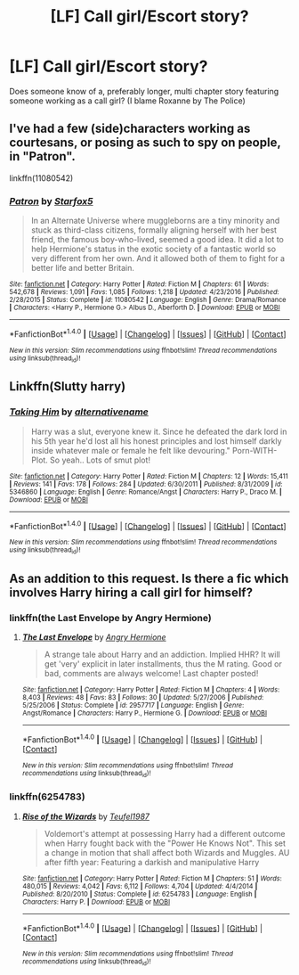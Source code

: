 #+TITLE: [LF] Call girl/Escort story?

* [LF] Call girl/Escort story?
:PROPERTIES:
:Author: Wirenfeldt
:Score: 8
:DateUnix: 1488318904.0
:DateShort: 2017-Mar-01
:FlairText: Request
:END:
Does someone know of a, preferably longer, multi chapter story featuring someone working as a call girl? (I blame Roxanne by The Police)


** I've had a few (side)characters working as courtesans, or posing as such to spy on people, in "Patron".

linkffn(11080542)
:PROPERTIES:
:Author: Starfox5
:Score: 2
:DateUnix: 1488320101.0
:DateShort: 2017-Mar-01
:END:

*** [[http://www.fanfiction.net/s/11080542/1/][*/Patron/*]] by [[https://www.fanfiction.net/u/2548648/Starfox5][/Starfox5/]]

#+begin_quote
  In an Alternate Universe where muggleborns are a tiny minority and stuck as third-class citizens, formally aligning herself with her best friend, the famous boy-who-lived, seemed a good idea. It did a lot to help Hermione's status in the exotic society of a fantastic world so very different from her own. And it allowed both of them to fight for a better life and better Britain.
#+end_quote

^{/Site/: [[http://www.fanfiction.net/][fanfiction.net]] *|* /Category/: Harry Potter *|* /Rated/: Fiction M *|* /Chapters/: 61 *|* /Words/: 542,678 *|* /Reviews/: 1,091 *|* /Favs/: 1,085 *|* /Follows/: 1,218 *|* /Updated/: 4/23/2016 *|* /Published/: 2/28/2015 *|* /Status/: Complete *|* /id/: 11080542 *|* /Language/: English *|* /Genre/: Drama/Romance *|* /Characters/: <Harry P., Hermione G.> Albus D., Aberforth D. *|* /Download/: [[http://www.ff2ebook.com/old/ffn-bot/index.php?id=11080542&source=ff&filetype=epub][EPUB]] or [[http://www.ff2ebook.com/old/ffn-bot/index.php?id=11080542&source=ff&filetype=mobi][MOBI]]}

--------------

*FanfictionBot*^{1.4.0} *|* [[[https://github.com/tusing/reddit-ffn-bot/wiki/Usage][Usage]]] | [[[https://github.com/tusing/reddit-ffn-bot/wiki/Changelog][Changelog]]] | [[[https://github.com/tusing/reddit-ffn-bot/issues/][Issues]]] | [[[https://github.com/tusing/reddit-ffn-bot/][GitHub]]] | [[[https://www.reddit.com/message/compose?to=tusing][Contact]]]

^{/New in this version: Slim recommendations using/ ffnbot!slim! /Thread recommendations using/ linksub(thread_id)!}
:PROPERTIES:
:Author: FanfictionBot
:Score: 2
:DateUnix: 1488320121.0
:DateShort: 2017-Mar-01
:END:


** Linkffn(Slutty harry)
:PROPERTIES:
:Score: 1
:DateUnix: 1488322177.0
:DateShort: 2017-Mar-01
:END:

*** [[http://www.fanfiction.net/s/5346860/1/][*/Taking Him/*]] by [[https://www.fanfiction.net/u/2004296/alternativename][/alternativename/]]

#+begin_quote
  Harry was a slut, everyone knew it. Since he defeated the dark lord in his 5th year he'd lost all his honest principles and lost himself darkly inside whatever male or female he felt like devouring." Porn-WITH-Plot. So yeah.. Lots of smut plot!
#+end_quote

^{/Site/: [[http://www.fanfiction.net/][fanfiction.net]] *|* /Category/: Harry Potter *|* /Rated/: Fiction M *|* /Chapters/: 12 *|* /Words/: 15,411 *|* /Reviews/: 141 *|* /Favs/: 178 *|* /Follows/: 284 *|* /Updated/: 6/30/2011 *|* /Published/: 8/31/2009 *|* /id/: 5346860 *|* /Language/: English *|* /Genre/: Romance/Angst *|* /Characters/: Harry P., Draco M. *|* /Download/: [[http://www.ff2ebook.com/old/ffn-bot/index.php?id=5346860&source=ff&filetype=epub][EPUB]] or [[http://www.ff2ebook.com/old/ffn-bot/index.php?id=5346860&source=ff&filetype=mobi][MOBI]]}

--------------

*FanfictionBot*^{1.4.0} *|* [[[https://github.com/tusing/reddit-ffn-bot/wiki/Usage][Usage]]] | [[[https://github.com/tusing/reddit-ffn-bot/wiki/Changelog][Changelog]]] | [[[https://github.com/tusing/reddit-ffn-bot/issues/][Issues]]] | [[[https://github.com/tusing/reddit-ffn-bot/][GitHub]]] | [[[https://www.reddit.com/message/compose?to=tusing][Contact]]]

^{/New in this version: Slim recommendations using/ ffnbot!slim! /Thread recommendations using/ linksub(thread_id)!}
:PROPERTIES:
:Author: FanfictionBot
:Score: 1
:DateUnix: 1488322202.0
:DateShort: 2017-Mar-01
:END:


** As an addition to this request. Is there a fic which involves Harry hiring a call girl for himself?
:PROPERTIES:
:Author: Pete91888
:Score: 1
:DateUnix: 1488332354.0
:DateShort: 2017-Mar-01
:END:

*** linkffn(the Last Envelope by Angry Hermione)
:PROPERTIES:
:Author: wordhammer
:Score: 2
:DateUnix: 1488338067.0
:DateShort: 2017-Mar-01
:END:

**** [[http://www.fanfiction.net/s/2957717/1/][*/The Last Envelope/*]] by [[https://www.fanfiction.net/u/1025347/Angry-Hermione][/Angry Hermione/]]

#+begin_quote
  A strange tale about Harry and an addiction. Implied HHR? It will get 'very' explicit in later installments, thus the M rating. Good or bad, comments are always welcome! Last chapter posted!
#+end_quote

^{/Site/: [[http://www.fanfiction.net/][fanfiction.net]] *|* /Category/: Harry Potter *|* /Rated/: Fiction M *|* /Chapters/: 4 *|* /Words/: 8,403 *|* /Reviews/: 48 *|* /Favs/: 83 *|* /Follows/: 30 *|* /Updated/: 5/27/2006 *|* /Published/: 5/25/2006 *|* /Status/: Complete *|* /id/: 2957717 *|* /Language/: English *|* /Genre/: Angst/Romance *|* /Characters/: Harry P., Hermione G. *|* /Download/: [[http://www.ff2ebook.com/old/ffn-bot/index.php?id=2957717&source=ff&filetype=epub][EPUB]] or [[http://www.ff2ebook.com/old/ffn-bot/index.php?id=2957717&source=ff&filetype=mobi][MOBI]]}

--------------

*FanfictionBot*^{1.4.0} *|* [[[https://github.com/tusing/reddit-ffn-bot/wiki/Usage][Usage]]] | [[[https://github.com/tusing/reddit-ffn-bot/wiki/Changelog][Changelog]]] | [[[https://github.com/tusing/reddit-ffn-bot/issues/][Issues]]] | [[[https://github.com/tusing/reddit-ffn-bot/][GitHub]]] | [[[https://www.reddit.com/message/compose?to=tusing][Contact]]]

^{/New in this version: Slim recommendations using/ ffnbot!slim! /Thread recommendations using/ linksub(thread_id)!}
:PROPERTIES:
:Author: FanfictionBot
:Score: 1
:DateUnix: 1488338101.0
:DateShort: 2017-Mar-01
:END:


*** linkffn(6254783)
:PROPERTIES:
:Author: Firesword5
:Score: 1
:DateUnix: 1488352996.0
:DateShort: 2017-Mar-01
:END:

**** [[http://www.fanfiction.net/s/6254783/1/][*/Rise of the Wizards/*]] by [[https://www.fanfiction.net/u/1729392/Teufel1987][/Teufel1987/]]

#+begin_quote
  Voldemort's attempt at possessing Harry had a different outcome when Harry fought back with the "Power He Knows Not". This set a change in motion that shall affect both Wizards and Muggles. AU after fifth year: Featuring a darkish and manipulative Harry
#+end_quote

^{/Site/: [[http://www.fanfiction.net/][fanfiction.net]] *|* /Category/: Harry Potter *|* /Rated/: Fiction M *|* /Chapters/: 51 *|* /Words/: 480,015 *|* /Reviews/: 4,042 *|* /Favs/: 6,112 *|* /Follows/: 4,704 *|* /Updated/: 4/4/2014 *|* /Published/: 8/20/2010 *|* /Status/: Complete *|* /id/: 6254783 *|* /Language/: English *|* /Characters/: Harry P. *|* /Download/: [[http://www.ff2ebook.com/old/ffn-bot/index.php?id=6254783&source=ff&filetype=epub][EPUB]] or [[http://www.ff2ebook.com/old/ffn-bot/index.php?id=6254783&source=ff&filetype=mobi][MOBI]]}

--------------

*FanfictionBot*^{1.4.0} *|* [[[https://github.com/tusing/reddit-ffn-bot/wiki/Usage][Usage]]] | [[[https://github.com/tusing/reddit-ffn-bot/wiki/Changelog][Changelog]]] | [[[https://github.com/tusing/reddit-ffn-bot/issues/][Issues]]] | [[[https://github.com/tusing/reddit-ffn-bot/][GitHub]]] | [[[https://www.reddit.com/message/compose?to=tusing][Contact]]]

^{/New in this version: Slim recommendations using/ ffnbot!slim! /Thread recommendations using/ linksub(thread_id)!}
:PROPERTIES:
:Author: FanfictionBot
:Score: 1
:DateUnix: 1488353021.0
:DateShort: 2017-Mar-01
:END:

